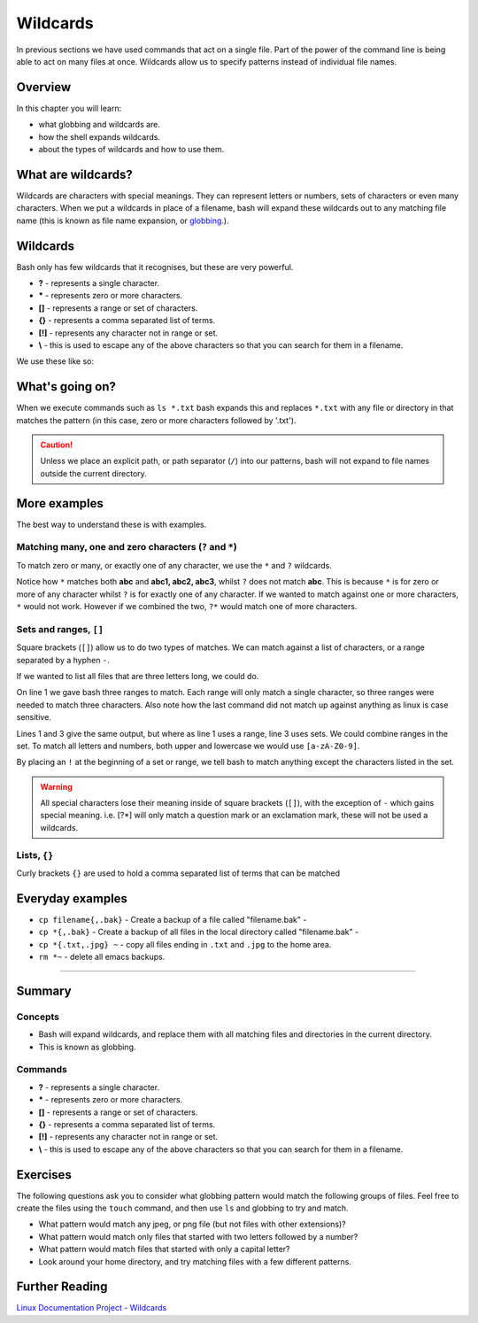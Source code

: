 ******************
Wildcards
******************

In previous sections we have used commands that act on a single file.  Part of the power of the command line is being able to act on many files at once.  Wildcards allow us to specify patterns instead of individual file names.

Overview
========

In this chapter you will learn:

* what globbing and wildcards are.
* how the shell expands wildcards.
* about the types of wildcards and how to use them.


What are wildcards?
===================

Wildcards are characters with special meanings. They can represent letters or numbers, sets of characters or even many characters.  When we put a wildcards in place of a filename, bash will expand these wildcards out to any matching file name (this is known as file name expansion, or  `globbing. <http://www.tldp.org/LDP/abs/html/globbingref.html>`_).


Wildcards
=========

Bash only has few wildcards that it recognises, but these are very powerful.

* **?** - represents a single character.
* ***** - represents zero or more characters.
* **[]** - represents a range or set of characters.
* **{}** - represents a comma separated list of terms.
* **[!]** - represents any character not in range or set.
* **\\** - this is used to escape any of the above characters so that you can search for them in a filename.

We use these like so:

.. code-block:: bash
   :linenos:

   $ ls
   file1.jpg file2.jpg figure.png report.txt facts.txt
   $ ls f*
   file1.jpg file2.jpg figure.png facts.txt
   $ ls *.txt
   report.txt facts.txt

   
What's going on?
================

When we execute commands such as ``ls *.txt`` bash expands this and replaces ``*.txt`` with any file or directory in that matches the pattern (in this case, zero or more characters followed by '.txt').

.. caution:: Unless we place an explicit path, or path separator (``/``) into our patterns, bash will not expand to file names outside the current directory.

More examples
=============

The best way to understand these is with examples.

Matching many, one and zero characters (``?`` and ``*``)
---------------------------------------------------------

To match zero or many, or exactly one of any character, we use the ``*`` and ``?`` wildcards.

.. code-block:: bash
   :linenos:
   
   $ ls
   abc abc1 abc2 abc3 xyz xyz1 xyz2 xyz3
   $ ls abc*
   abc abc1 abc2 abc3
   $ ls abc?
   abc1 abc2 abc3

Notice how ``*`` matches both **abc** and **abc1, abc2, abc3**, whilst ``?`` does not match **abc**.  This is because ``*`` is for zero or more of any character whilst ``?`` is for exactly one of any character.  If we wanted to match against one or more characters, ``*`` would not work.  However if we combined the two, ``?*`` would match one of more characters.

Sets and ranges, ``[]``
-----------------------

Square brackets (``[]``) allow us to do two types of matches. We can match against a list of characters, or a range separated by a hyphen ``-``.

If we wanted to list all files that are three letters long, we could do.

.. code-block:: bash
   :linenos:
      
   $ ls [a-z][a-z][a-z]
   abc xyz
   $ ls [abcxyz][abcxyz][abcxyz]
   $ ls [a-y][a-y][a-y]
   abc
   $ ls [A-Z][A-Z][A-Z]
   $

On line 1 we gave bash three ranges to match.  Each range will only match a single character, so three ranges were needed to match three characters. Also note how the last command did not match up against anything as linux is case sensitive.

Lines 1 and 3 give the same output, but where as line 1 uses a range, line 3 uses sets. We could combine ranges in the set.  To match all letters and numbers, both upper and lowercase we would use ``[a-zA-Z0-9]``.
   
By placing an ``!`` at the beginning of a set or range, we tell bash to match anything except the characters listed in the set.

.. warning::
   All special characters lose their meaning inside of square brackets (``[]``), with the exception of ``-`` which gains special meaning. i.e. [?*] will only match a question mark or an exclamation mark, these will not be used a wildcards.

Lists, ``{}``
-------------

Curly brackets ``{}`` are used to hold a comma separated list of terms that can be matched

.. code-block:: bash
   :linenos:

   $ ls {abc,xyz}1
   abc1 xyz1
   $ ls abc{1,3}
   abc1 abc3

Everyday examples
=================

* ``cp filename{,.bak}`` - Create a backup of a file called "filename.bak" -
* ``cp *{,.bak}`` - Create a backup of all files in the local directory called "filename.bak" -
* ``cp *{.txt,.jpg} ~`` - copy all files ending in ``.txt`` and ``.jpg`` to the home area.
* ``rm *~`` - delete all emacs backups.

--------

Summary
=======

Concepts
--------
* Bash will expand wildcards, and replace them with all matching files and directories in the current directory.
* This is known as globbing.

Commands
--------

* **?** - represents a single character.
* ***** - represents zero or more characters.
* **[]** - represents a range or set of characters.
* **{}** - represents a comma separated list of terms.
* **[!]** - represents any character not in range or set.
* **\\** - this is used to escape any of the above characters so that you can search for them in a filename.

Exercises
=========

The following questions ask you to consider what globbing pattern would match the following groups of files.  Feel free to create the files using the ``touch`` command, and then use ``ls`` and globbing to try and match.

* What pattern would match any jpeg, or png file (but not files with other extensions)?
* What pattern would match only files that started with two letters followed by a number?
* What pattern would match files that started with only a capital letter?
* Look around your home directory, and try matching files with a few different patterns.

Further Reading
===============

`Linux Documentation Project - Wildcards <http://tldp.org/LDP/GNU-Linux-Tools-Summary/html/x11655.htm>`_
